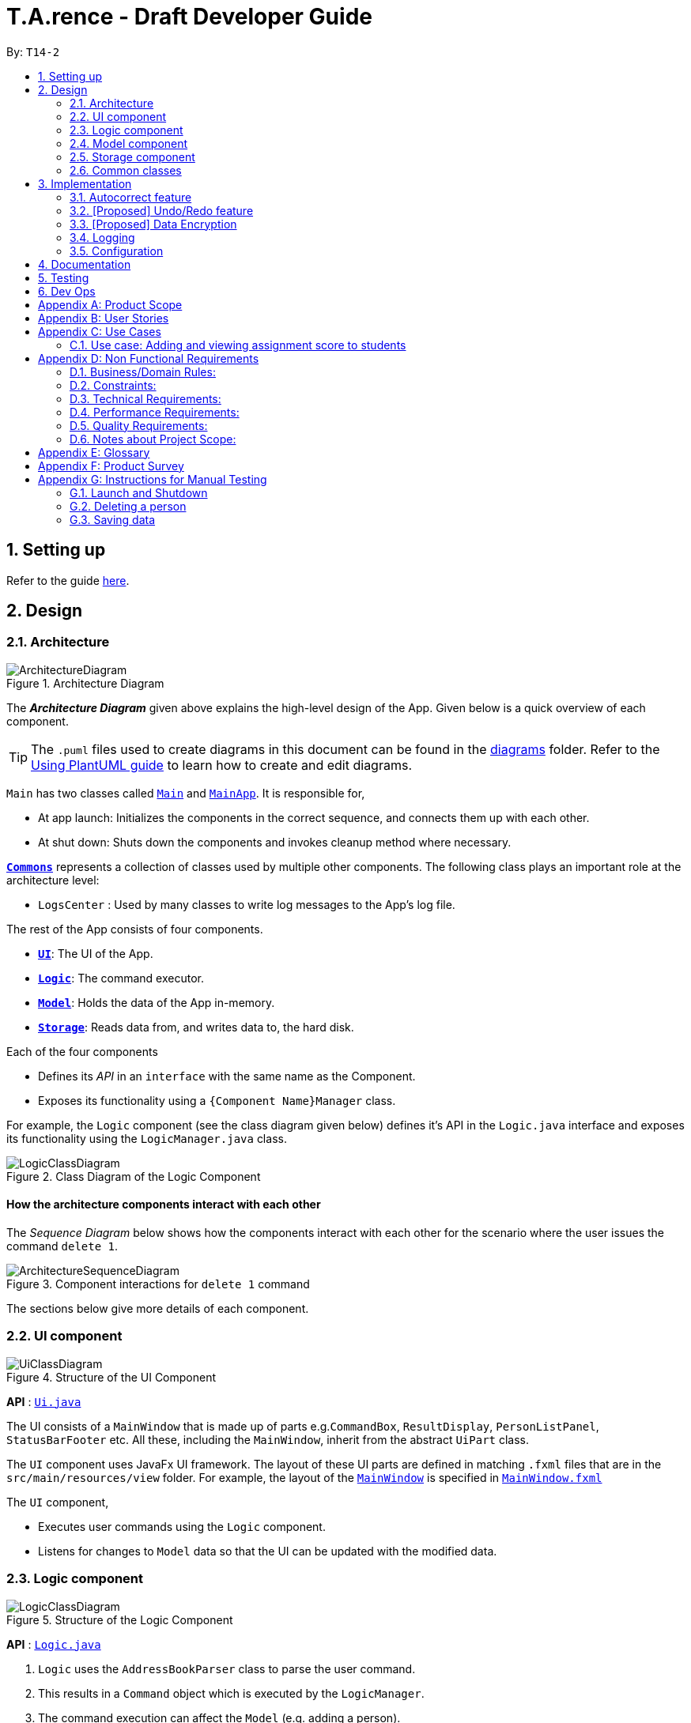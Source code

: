 ﻿= T.A.rence - Draft Developer Guide
:site-section: DeveloperGuide
:toc:
:toc-title:
:toc-placement: preamble
:sectnums:
:imagesDir: images
:stylesDir: stylesheets
:xrefstyle: full
ifdef::env-github[]
:tip-caption: :bulb:
:note-caption: :information_source:
:warning-caption: :warning:
endif::[]
:repoURL: https://github.com/Ellieyee/main

By: `T14-2`

== Setting up

Refer to the guide <<SettingUp#, here>>.

== Design

[[Design-Architecture]]
=== Architecture

.Architecture Diagram
image::ArchitectureDiagram.png[]

The *_Architecture Diagram_* given above explains the high-level design of the App. Given below is a quick overview of each component.

[TIP]
The `.puml` files used to create diagrams in this document can be found in the link:{repoURL}/docs/diagrams/[diagrams] folder.
Refer to the <<UsingPlantUml#, Using PlantUML guide>> to learn how to create and edit diagrams.

`Main` has two classes called link:{repoURL}/src/main/java/seedu/address/Main.java[`Main`] and link:{repoURL}/src/main/java/seedu/address/MainApp.java[`MainApp`]. It is responsible for,

* At app launch: Initializes the components in the correct sequence, and connects them up with each other.
* At shut down: Shuts down the components and invokes cleanup method where necessary.

<<Design-Commons,*`Commons`*>> represents a collection of classes used by multiple other components.
The following class plays an important role at the architecture level:

* `LogsCenter` : Used by many classes to write log messages to the App's log file.

The rest of the App consists of four components.

* <<Design-Ui,*`UI`*>>: The UI of the App.
* <<Design-Logic,*`Logic`*>>: The command executor.
* <<Design-Model,*`Model`*>>: Holds the data of the App in-memory.
* <<Design-Storage,*`Storage`*>>: Reads data from, and writes data to, the hard disk.

Each of the four components

* Defines its _API_ in an `interface` with the same name as the Component.
* Exposes its functionality using a `{Component Name}Manager` class.

For example, the `Logic` component (see the class diagram given below) defines it's API in the `Logic.java` interface and exposes its functionality using the `LogicManager.java` class.

.Class Diagram of the Logic Component
image::LogicClassDiagram.png[]

[discrete]
==== How the architecture components interact with each other

The _Sequence Diagram_ below shows how the components interact with each other for the scenario where the user issues the command `delete 1`.

.Component interactions for `delete 1` command
image::ArchitectureSequenceDiagram.png[]

The sections below give more details of each component.

[[Design-Ui]]
=== UI component

.Structure of the UI Component
image::UiClassDiagram.png[]

*API* : link:{repoURL}/src/main/java/seedu/address/ui/Ui.java[`Ui.java`]

The UI consists of a `MainWindow` that is made up of parts e.g.`CommandBox`, `ResultDisplay`, `PersonListPanel`, `StatusBarFooter` etc. All these, including the `MainWindow`, inherit from the abstract `UiPart` class.

The `UI` component uses JavaFx UI framework. The layout of these UI parts are defined in matching `.fxml` files that are in the `src/main/resources/view` folder. For example, the layout of the link:{repoURL}/src/main/java/seedu/address/ui/MainWindow.java[`MainWindow`] is specified in link:{repoURL}/src/main/resources/view/MainWindow.fxml[`MainWindow.fxml`]

The `UI` component,

* Executes user commands using the `Logic` component.
* Listens for changes to `Model` data so that the UI can be updated with the modified data.

[[Design-Logic]]
=== Logic component

[[fig-LogicClassDiagram]]
.Structure of the Logic Component
image::LogicClassDiagram.png[]

*API* :
link:{repoURL}/src/main/java/seedu/address/logic/Logic.java[`Logic.java`]

.  `Logic` uses the `AddressBookParser` class to parse the user command.
.  This results in a `Command` object which is executed by the `LogicManager`.
.  The command execution can affect the `Model` (e.g. adding a person).
.  The result of the command execution is encapsulated as a `CommandResult` object which is passed back to the `Ui`.
.  In addition, the `CommandResult` object can also instruct the `Ui` to perform certain actions, such as displaying help to the user.

Given below is the Sequence Diagram for interactions within the `Logic` component for the `execute("delete 1")` API call.

.Interactions Inside the Logic Component for the `delete 1` Command
image::DeleteSequenceDiagram.png[]

NOTE: The lifeline for `DeleteCommandParser` should end at the destroy marker (X) but due to a limitation of PlantUML, the lifeline reaches the end of diagram.

[[Design-Model]]
=== Model component

.Structure of the Model Component
image::ModelClassDiagram.png[]

*API* : link:{repoURL}/src/main/java/seedu/address/model/Model.java[`Model.java`]

The `Model`,

* stores a `UserPref` object that represents the user's preferences.
* stores the Address Book data.
* exposes an unmodifiable `ObservableList<Person>` that can be 'observed' e.g. the UI can be bound to this list so that the UI automatically updates when the data in the list change.
* does not depend on any of the other three components.

[NOTE]
As a more OOP model, we can store a `Tag` list in `Address Book`, which `Person` can reference. This would allow `Address Book` to only require one `Tag` object per unique `Tag`, instead of each `Person` needing their own `Tag` object. An example of how such a model may look like is given below. +
 +
image:BetterModelClassDiagram.png[]

[[Design-Storage]]
=== Storage component

.Structure of the Storage Component
image::StorageClassDiagram.png[]

*API* : link:{repoURL}/src/main/java/seedu/address/storage/Storage.java[`Storage.java`]

The `Storage` component,

* can save `UserPref` objects in json format and read it back.
* can save the `T.A.rence` application data in json format and read it back.

==== Implementation
When the application is being saved, a list of modules will be serialized into a Json object and written to the file.

==== Design Considerations
Although the application has 3 core components (modules, tutorials and students), to prevent redundant data being written
and save on storage space, only the modules will be serialized and saved.

This is as the information encapsulated in modules can be used to instantiate tutorial and student objects.

A key assumption here is that during the operational usage of the application, data stored in the tutorials and students objects
correspond to the module object. Ie there are no tutorials or student objects which exist without a corresponding
module object.

Future versions of storage will support saving of Assignment objects.

[[Design-Commons]]
=== Common classes

Classes used by multiple components are in the `seedu.tarence.commons` package.

== Implementation

This section describes some noteworthy details on how certain features are implemented.

// tag::autocorrect[]
=== Autocorrect feature

Autocorrect lets T.A.rence find similar commands to the user's input, allowing it to catch minor typing mistakes.

==== Implementation

Autocorrect is implemented at the `Command` level: when `Command` objects are executed, they attempt to find their data values from the application's storage. If these values are not found, they search for lexically similar alternatives, and construct new `Command`s with these suggested values. The user is then prompted to choose one of these suggestions via a single numerical input.

A new `SelectSuggestionCommand` is used to represent the user's selection. Unlike other commands it has no keyword, and can only be triggered when there are existing suggested commands being temporarily cached. Should the user choose not to pick any of the options, the cached commands are deleted and can no longer be triggered subsequently.

Autocorrect is restricted to input fields that are not strictly numerical, since it makes no sense to correct, for example, index or time inputs.

Below is an activity diagram showing the creation of suggested autocorrect commands when a command is executed.

image::AutocorrectActivityCreate.png[]

The suggested commands are presented to the user, each tagged with an index number. The user is prompted to select one option by entering its corresponding number.

image::AutocorrectActivityExecute.png[]

When a valid option is selected, the `execute()` method in `SelectSuggestionCommand` retrieves the specified command, then calls its `execute()` method. The sequence diagram below illustrates a sample run of the program where `AddStudentCommand`s are being autocorrected.

image::AutocorrectSequence.png[]

// tag::undoredo[]
=== [Proposed] Undo/Redo feature
==== Proposed Implementation

The undo/redo mechanism is facilitated by `VersionedAddressBook`.
It extends `AddressBook` with an undo/redo history, stored internally as an `addressBookStateList` and `currentStatePointer`.
Additionally, it implements the following operations:

* `VersionedAddressBook#commit()` -- Saves the current address book state in its history.
* `VersionedAddressBook#undo()` -- Restores the previous address book state from its history.
* `VersionedAddressBook#redo()` -- Restores a previously undone address book state from its history.

These operations are exposed in the `Model` interface as `Model#commitAddressBook()`, `Model#undoAddressBook()` and `Model#redoAddressBook()` respectively.

Given below is an example usage scenario and how the undo/redo mechanism behaves at each step.

Step 1. The user launches the application for the first time. The `VersionedAddressBook` will be initialized with the initial address book state, and the `currentStatePointer` pointing to that single address book state.

image::UndoRedoState0.png[]

Step 2. The user executes `delete 5` command to delete the 5th person in the address book. The `delete` command calls `Model#commitAddressBook()`, causing the modified state of the address book after the `delete 5` command executes to be saved in the `addressBookStateList`, and the `currentStatePointer` is shifted to the newly inserted address book state.

image::UndoRedoState1.png[]

Step 3. The user executes `add n/David ...` to add a new person. The `add` command also calls `Model#commitAddressBook()`, causing another modified address book state to be saved into the `addressBookStateList`.

image::UndoRedoState2.png[]

[NOTE]
If a command fails its execution, it will not call `Model#commitAddressBook()`, so the address book state will not be saved into the `addressBookStateList`.

Step 4. The user now decides that adding the person was a mistake, and decides to undo that action by executing the `undo` command. The `undo` command will call `Model#undoAddressBook()`, which will shift the `currentStatePointer` once to the left, pointing it to the previous address book state, and restores the address book to that state.

image::UndoRedoState3.png[]

[NOTE]
If the `currentStatePointer` is at index 0, pointing to the initial address book state, then there are no previous address book states to restore. The `undo` command uses `Model#canUndoAddressBook()` to check if this is the case. If so, it will return an error to the user rather than attempting to perform the undo.

The following sequence diagram shows how the undo operation works:

image::UndoSequenceDiagram.png[]

NOTE: The lifeline for `UndoCommand` should end at the destroy marker (X) but due to a limitation of PlantUML, the lifeline reaches the end of diagram.

The `redo` command does the opposite -- it calls `Model#redoAddressBook()`, which shifts the `currentStatePointer` once to the right, pointing to the previously undone state, and restores the address book to that state.

[NOTE]
If the `currentStatePointer` is at index `addressBookStateList.size() - 1`, pointing to the latest address book state, then there are no undone address book states to restore. The `redo` command uses `Model#canRedoAddressBook()` to check if this is the case. If so, it will return an error to the user rather than attempting to perform the redo.

Step 5. The user then decides to execute the command `list`. Commands that do not modify the address book, such as `list`, will usually not call `Model#commitAddressBook()`, `Model#undoAddressBook()` or `Model#redoAddressBook()`. Thus, the `addressBookStateList` remains unchanged.

image::UndoRedoState4.png[]

Step 6. The user executes `clear`, which calls `Model#commitAddressBook()`. Since the `currentStatePointer` is not pointing at the end of the `addressBookStateList`, all address book states after the `currentStatePointer` will be purged. We designed it this way because it no longer makes sense to redo the `add n/David ...` command. This is the behavior that most modern desktop applications follow.

image::UndoRedoState5.png[]

The following activity diagram summarizes what happens when a user executes a new command:

image::CommitActivityDiagram.png[]

==== Design Considerations

===== Aspect: How undo & redo executes

* **Alternative 1 (current choice):** Saves the entire address book.
** Pros: Easy to implement.
** Cons: May have performance issues in terms of memory usage.
* **Alternative 2:** Individual command knows how to undo/redo by itself.
** Pros: Will use less memory (e.g. for `delete`, just save the person being deleted).
** Cons: We must ensure that the implementation of each individual command are correct.

===== Aspect: Data structure to support the undo/redo commands

* **Alternative 1 (current choice):** Use a list to store the history of address book states.
** Pros: Easy for new Computer Science student undergraduates to understand, who are likely to be the new incoming developers of our project.
** Cons: Logic is duplicated twice. For example, when a new command is executed, we must remember to update both `HistoryManager` and `VersionedAddressBook`.
* **Alternative 2:** Use `HistoryManager` for undo/redo
** Pros: We do not need to maintain a separate list, and just reuse what is already in the codebase.
** Cons: Requires dealing with commands that have already been undone: We must remember to skip these commands. Violates Single Responsibility Principle and Separation of Concerns as `HistoryManager` now needs to do two different things.
// end::undoredo[]

// tag::dataencryption[]
=== [Proposed] Data Encryption

_{Explain here how the data encryption feature will be implemented}_

// end::dataencryption[]

=== Logging

We are using `java.util.logging` package for logging. The `LogsCenter` class is used to manage the logging levels and logging destinations.

* The logging level can be controlled using the `logLevel` setting in the configuration file (See <<Implementation-Configuration>>)
* The `Logger` for a class can be obtained using `LogsCenter.getLogger(Class)` which will log messages according to the specified logging level
* Currently log messages are output through: `Console` and to a `.log` file.

*Logging Levels*

* `SEVERE` : Critical problem detected which may possibly cause the termination of the application
* `WARNING` : Can continue, but with caution
* `INFO` : Information showing the noteworthy actions by the App
* `FINE` : Details that is not usually noteworthy but may be useful in debugging e.g. print the actual list instead of just its size

[[Implementation-Configuration]]
=== Configuration

Certain properties of the application can be controlled (e.g user prefs file location, logging level) through the configuration file (default: `config.json`).

== Documentation

Refer to the guide <<Documentation#, here>>.

== Testing

Refer to the guide <<Testing#, here>>.

== Dev Ops

Refer to the guide <<DevOps#, here>>.

[appendix]
== Product Scope

*Target user profile*:

* has a need to manage a significant number of tutorial classes
* prefer desktop apps over other types
* can type fast
* prefers typing over mouse input
* is reasonably comfortable using CLI apps

*Value proposition*: manage TA-related tasks faster than a typical mouse/GUI driven app

[appendix]
== User Stories

Priorities: High (must have) - `* * \*`, Medium (nice to have) - `* \*`, Low (unlikely to have) - `*`

[width="59%",cols="22%,<23%,<25%,<30%",options="header",]
|=======================================================================
|Priority |As a ... |I want to ... |So that I can...
|`* * *` |TA |mark students attendance easily on computer |not have to keep a physical record of it

|`* * *` |TA |add a new student to my class |easily track students without having to refer to LumiNUS

|`* * *` |TA |delete a student |stop referring to LumiNUS due to students periodically dropping classes

|`* * *` |TA |track students' performance |pay special attention to weaker students

|`* * *` |TA |easily key in marks for assignments and mid-terms|view statistics such as mean and help the outlier students

|`* *` |TA with busy schedule |keep track of my available slots | know when to schedule consultations

|`*` |TA|have a contact list of professors | easily contact them

|`* * *` |TA overloading  | compare my personal timetable with the scheduled tutorial slots |plan out any potential clashes

|`* *` |TA  | share my schedules with my other TA friends | assign a substitute TA if needed

|`* *` |TA  |track all guest & students that crash | remember to manually submit their attendance and/or assignments

|`* *` |TA  | keep separate logs of the modules I taught for each semester | retrieve any information from the
previous semesters taught
|=======================================================================

_{More to be added}_

[appendix]
== Use Cases

(For all use cases below, the *System* is the `T.A.rence application` and the *Actor* is the `TA user`, unless specified otherwise)

[discrete]
=== Use case: New module entry
*Pre-conditions*: User selects the command to add a new module.

*MSS*

1.  User requests to add a new module
2.  System adds new module.
+
Use case ends.

*Extensions*

[none]
* 1a. The given module already exists.
** 1a1. System shows an error message that the given module already exists.
+
Use case ends.

* 1b. The given input is in an invalid format
** 1b1. System shows an error message showing the correct format to add a module.
+
User case ends.

[discrete]
=== Use case: New tutorial entry
Precondition: User selects the command to add a new tutorial.
*MSS*

1. User requests to add a new tutorial to a selected module.
2. System adds the tutorial to the given module.
3. System displays the newly added tutorial to the tutorial list.
+
Use case ends.

*Extensions*

[none]
* 1a. The given tutorial already exists.
** 1a1. System shows an error message showing that the given tutorial already exists.
+
Use case ends.

* 1b. The given module does not exist.
** 1b1. System shows an error message showing that the given module does not exist.
+
Use case ends.

* 1c. The given input is in an invalid format
** 1c1. System shows an error message showing the correct format to add a module.
+
User case ends.

[discrete]
=== Use case: New student entry
*Precondition*: User selects the command to add a new student.
*MSS*

1. User requests to add a new student into the selected tutorial and module.
2. System adds the new student into the selected tutorial and module.
3. System displays the student's particulars under the student list.
+
Use case ends.

*Extensions*

[none]
* 1a. The given student already exists.
** 1a1. System shows an error message that the given student already exists within the selected
tutorial and module.
+
Use case ends.

* 1b. The given tutorial does not exist.
** 1b1. System shows an error message that the given tutorial does not exist.
+
Use case ends.

* 1c. The given module does not exist.
** 1c1. System shows an error message that the given module does not exist.
+
Use case ends.

* 1d. The given input is in an invalid format.
** 1d1. System shows an error message showing the correct format to add a module.
+
User case ends.


[discrete]
=== Use case: Editing a student's particulars
*Precondition*: User selects the command to edit a student.

*MSS*

1. User requests to edit the particulars of a given student.
2. System edits student particulars.
+
Use case ends.

*Extensions*

[none]
* 1a. The given student does not exist.
** 1a1. System shows an error message that the given student does not exist.
+
Use case ends.

* 1b. The given input is in an invalid format.
** 1b1. System shows an error message showing the correct format to add a module.
+
User case ends.


[discrete]
=== Use case: Deleting a student
*Preconditions:*

1. Given tutorial and module exists in the system.
2. User selects the command to delete a student.

*MSS*

1. User request to delete a student from a particular tutorial and module.
2. System prompts for confirmation with full details of student.
3. User enters confirmation.
4. System deletes student and shows confirmation.
+
Use case ends

*Extensions*

[none]
* 1a. The given student does not exist.
** 1a1. System shows an error message that the given student does not exist.
+
Use case ends.

* 1b. The given input is in an invalid format.
** 1b1. System shows an error message showing the correct format to add a module.
+
User case ends.

[discrete]
=== Use case: Listing students
*Preconditions:*

1. Given module exists in the system.
2. User selects the command to list students of a particular tutorial class.

*MSS*

1. User requests to list a given selected tutorial class.
2. System displays the class list for a given tutorial.
+
Use case ends.

*Extensions*

[none]
* 1a. The given tutorial does not exist.
** 1a1. System shows an error message that the given tutorial does not exist.
+
User case ends

* 1b. The given input is in an invalid format.
** 1b1. System shows an error message showing the correct format to add a module.
+
User case ends.

[discrete]
=== Use case: Post class attendance.
*Preconditions:*

1. Given module exists in the system.
2. User selects the command to mark a tutorial class' attendance.

*MSS*

1. User requests to enter attendance for class for particular week.
2. Application enters attendance for class in the given week.
+
Use case ends.

*Extensions*

[none]
* 1a. The given tutorial does not exist.
** 1a1. System shows an error message that the given tutorial does not exist.
+
User case ends.

* 1b. The given tutorial class already has its attendance marked for that week.
** 1b1. Application shows an error message that the class already has its
attendance marked for that week

* 1c. The given input is in an invalid format.
** 1c1. System shows an error message showing the correct format to add a module.
+
User case ends.


[discrete]
=== Use case: Adding in hours clocked.
*Preconditions:*
1. User selects the command to add in the hours.
2. Given module exists in the system.

*MSS*

1. User indicates the tutorial class that has been completed for the week.
2. System adds the given hours to the tutorial slot
3. System displays response on the total number of hours clocked for the given tutorial
+
Use case ends.

*Extensions*

[none]
* 1a. The given tutorial does not exist.
** 1a1. System shows an error message that the given tutorial does not exist.
+
Use case ends.

* 1b. The hours of the tutorial class for that week has already been clocked.
** 1b1. Application shows an error message that the class already has its hours clocked
for that week
+
Use case ends.

* 1c. The given input is in an invalid format.
** 1c1. System shows an error message showing the correct format to add a module.
+
User case ends.

=== Use case: Adding and viewing assignment score to students
*Preconditions*

1. User selects the command to add assignment and its' scores to the student.
2. Given module and tutorial exists in the system.

*MSS*

1. User adds assignment to the tutorial class in the module.
2. User adds the score for each student for the assignment.
3. User switches to the student performance window.
4. System displays results across semester for each student.

*Extensions*

[none]

[none]
* 2a. One of the students does not exist.
** 2a1. System shows an error message that the given student does not exist.
** Steps 2-2a2 are repeated for all invalid students.
+
Use case resumes at step 2

_{More to be added soon. Stay tuned!}_

[appendix]
== Non Functional Requirements

=== Business/Domain Rules:
. System should be able to handle multiple modules and tutorials
. Number of module and tutorial slots created should be of reasonable amount (< 10)
. The application’s functionalities should be easily testable.

=== Constraints:
. System should be wholly usable by <<CLI, C.L.I>>. (No <<GUI, G.U.I>> -only functionality)
. The application should work without requiring an Internet connection.

=== Technical Requirements:
. Should work on any <<mainstream-os,mainstream OS>> as long as it has Java `11` or above installed.

=== Performance Requirements:
. System should be able to hold up to 100 students without a noticeable sluggishness in performance for typical usage.

=== Quality Requirements:
. A user with above average typing speed for regular English text (i.e. not code, not system admin commands)
should be able to accomplish most of the tasks faster using commands than using the mouse.
. The application should work even if the user enters partial commands/data and data in
different formats, or omits certain command prefixes.
. Product should be usable by someone who just became a Teaching Assistant.

=== Notes about Project Scope:
. System does not need to handle exporting or importing of data from other programs.

_{More to be added. Coming to stores near you!}_

[appendix]
== Glossary

[[mainstream-os]] Mainstream OS::
Windows, Linux, Unix, OS-X

[[ta]] TA::
teaching assistant

[[module]] module::
A module that comes with an associated code in the form of [XXX1234Y]

[[tutorial]] tutorial::
A tutorial class conducted by a <<ta, TA>>

[[private-contact-detail]] Private contact detail::
A contact detail that is not meant to be shared with others

[[CLI]] Command-Line Interface::
An interface that only requires textual inputs.

[[GUI]] Graphical User Inferface::
An interface that requires the use of graphics such as the use of the mouse pointer.

[appendix]
== Product Survey

*Product Name*

Author: ...

Pros:

* ...
* ...

Cons:

* ...
* ...

[appendix]
== Instructions for Manual Testing

Given below are instructions to test the app manually.

[NOTE]
These instructions only provide a starting point for testers to work on; testers are expected to do more _exploratory_ testing.

=== Launch and Shutdown

. Initial launch

.. Download the jar file and copy into an empty folder
.. Double-click the jar file +
   Expected: Shows the GUI with a set of sample contacts. The window size may not be optimum.

. Saving window preferences

.. Resize the window to an optimum size. Move the window to a different location. Close the window.
.. Re-launch the app by double-clicking the jar file. +
   Expected: The most recent window size and location is retained.

_{ more test cases ... }_

=== Deleting a person

. Deleting a person while all persons are listed

.. Prerequisites: List all persons using the `list` command. Multiple persons in the list.
.. Test case: `delete 1` +
   Expected: First contact is deleted from the list. Details of the deleted contact shown in the status message. Timestamp in the status bar is updated.
.. Test case: `delete 0` +
   Expected: No person is deleted. Error details shown in the status message. Status bar remains the same.
.. Other incorrect delete commands to try: `delete`, `delete x` (where x is larger than the list size) _{give more}_ +
   Expected: Similar to previous.

_{ more test cases ... }_

=== Saving data

. Dealing with missing/corrupted data files

.. _{explain how to simulate a missing/corrupted file and the expected behavior}_

_{ more test cases ... }_
